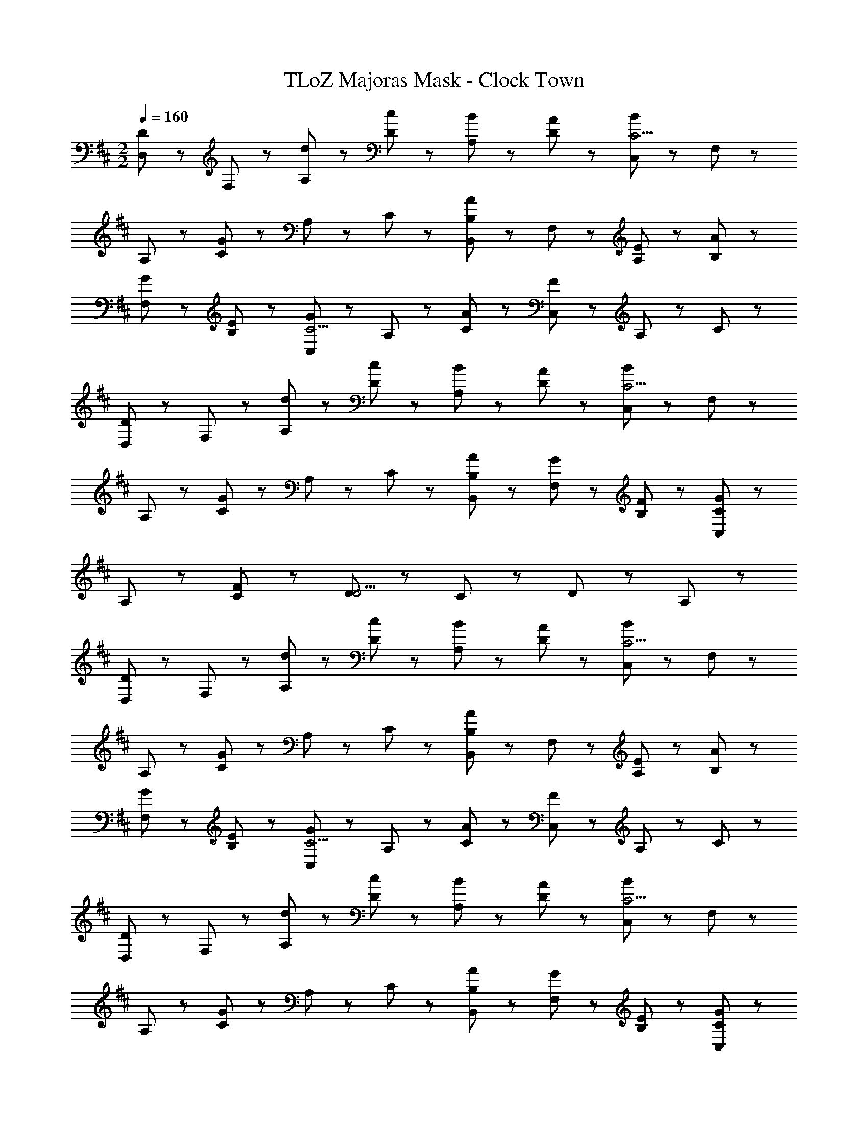 X: 1
T: TLoZ Majoras Mask - Clock Town
Z: ABC Generated by Starbound Composer
L: 1/8
M: 2/2
Q: 1/4=160
K: D
[D,47/48D5/3] z/48 F,47/48 z/48 [d47/48A,47/48] z/48 [c47/48D47/48] z/48 [B47/48A,47/48] z/48 [A47/48D47/48] z/48 [C,47/48B5/3C11/2] z/48 F,47/48 z/48 
A,47/48 z/48 [C47/48G8/3] z/48 A,47/48 z/48 C47/48 z/48 [B,,47/48A5/3B,17/3] z/48 F,47/48 z/48 [E47/48A,47/48] z/48 [A47/48B,47/48] z/48 
[G47/48F,47/48] z/48 [E47/48B,47/48] z/48 [C,47/48G5/3C11/2] z/48 A,47/48 z/48 [A47/48C47/48] z/48 [C,47/48F8/3] z/48 A,47/48 z/48 C47/48 z/48 
[D,47/48D5/3] z/48 F,47/48 z/48 [d47/48A,47/48] z/48 [c47/48D47/48] z/48 [B47/48A,47/48] z/48 [A47/48D47/48] z/48 [C,47/48B5/3C11/2] z/48 F,47/48 z/48 
A,47/48 z/48 [C47/48G8/3] z/48 A,47/48 z/48 C47/48 z/48 [A47/48B,,47/48B,8/3] z/48 [G47/48F,47/48] z/48 [F47/48B,47/48] z/48 [G47/48C,47/48C8/3] z/48 
A,47/48 z/48 [F47/48C47/48] z/48 [D5/3D11/2] z/3 C47/48 z/48 D5/3 z/3 A,47/48 z/48 
[D,47/48D5/3] z/48 F,47/48 z/48 [d47/48A,47/48] z/48 [c47/48D47/48] z/48 [B47/48A,47/48] z/48 [A47/48D47/48] z/48 [C,47/48B5/3C11/2] z/48 F,47/48 z/48 
A,47/48 z/48 [C47/48G8/3] z/48 A,47/48 z/48 C47/48 z/48 [B,,47/48A5/3B,17/3] z/48 F,47/48 z/48 [E47/48A,47/48] z/48 [A47/48B,47/48] z/48 
[G47/48F,47/48] z/48 [E47/48B,47/48] z/48 [C,47/48G5/3C11/2] z/48 A,47/48 z/48 [A47/48C47/48] z/48 [C,47/48F8/3] z/48 A,47/48 z/48 C47/48 z/48 
[D,47/48D5/3] z/48 F,47/48 z/48 [d47/48A,47/48] z/48 [c47/48D47/48] z/48 [B47/48A,47/48] z/48 [A47/48D47/48] z/48 [C,47/48B5/3C11/2] z/48 F,47/48 z/48 
A,47/48 z/48 [C47/48G8/3] z/48 A,47/48 z/48 C47/48 z/48 [A47/48B,,47/48B,8/3] z/48 [G47/48F,47/48] z/48 [E47/48B,47/48] z/48 [G47/48C,47/48C8/3] z/48 
A,47/48 z/48 [A47/48C47/48] z/48 [D5/3F11/2] z/3 A,47/48 z/48 D8/3 z/3 
[D,47/48d5/3D11/2] z/48 F,47/48 z/48 [d47/48A,47/48] z/48 [d47/48D47/48] z/48 [c47/48A,47/48] z/48 [d47/48D47/48] z/48 [C,47/48e143/48C11/2] z/48 F,47/48 z/48 
A,47/48 z/48 [C47/48A8/3] z/48 A,47/48 z/48 C47/48 z/48 [g47/48B,,47/48B,17/3] z/48 [f47/48F,47/48] z/48 [g47/48A,47/48] z/48 [B,47/48f95/48] z/48 
F,47/48 z/48 [d47/48B,47/48] z/48 [C,47/48e8/3C11/2] z/48 A,47/48 z/48 C47/48 z/48 [C,47/48A8/3] z/48 A,47/48 z/48 C47/48 z/48 
[D,47/48d5/3D11/2] z/48 F,47/48 z/48 [d47/48A,47/48] z/48 [d47/48D47/48] z/48 [c47/48A,47/48] z/48 [d47/48D47/48] z/48 [C,47/48e5/3C11/2] z/48 F,47/48 z/48 
[c47/48A,47/48] z/48 [C47/48A8/3] z/48 A,47/48 z/48 C47/48 z/48 [g47/48B,,47/48B,8/3] z/48 [f47/48F,47/48] z/48 [g47/48B,47/48] z/48 [C,47/48f95/48C8/3] z/48 
A,47/48 z/48 [c47/48C47/48] z/48 [D5/3D11/2d11/2] z/3 C47/48 z/48 D5/3 z/3 A,47/48 z/48 
[D,47/48d5/3D11/2] z/48 F,47/48 z/48 [d47/48A,47/48] z/48 [d47/48D47/48] z/48 [c47/48A,47/48] z/48 [d47/48D47/48] z/48 [C,47/48e143/48C11/2] z/48 F,47/48 z/48 
A,47/48 z/48 [C47/48A8/3] z/48 A,47/48 z/48 C47/48 z/48 [g47/48B,,47/48B,17/3] z/48 [f47/48F,47/48] z/48 [g47/48A,47/48] z/48 [B,47/48f95/48] z/48 
F,47/48 z/48 [d47/48A,47/48] z/48 [C,47/48e8/3C11/2] z/48 A,47/48 z/48 C47/48 z/48 [C,47/48A8/3] z/48 A,47/48 z/48 C47/48 z/48 
[D,47/48d5/3D11/2] z/48 F,47/48 z/48 [d47/48A,47/48] z/48 [d47/48D47/48] z/48 [c47/48A,47/48] z/48 [d47/48D47/48] z/48 [C,47/48e5/3C11/2] z/48 F,47/48 z/48 
[c47/48A,47/48] z/48 [C47/48A8/3] z/48 A,47/48 z/48 C47/48 z/48 [g47/48B,,47/48B,8/3] z/48 [f47/48F,47/48] z/48 [g47/48B,47/48] z/48 [C,47/48f95/48C8/3] z/48 
A,47/48 z/48 [c47/48C47/48] z/48 [D5/3D11/2d11/2] z/3 C47/48 z/48 D8/3 z/3 
[D11/2B11/2G,11/2] z/2 [C5/3A5/3F,5/3] z13/3 
[B,17/3G17/3E,17/3] z/3 [A,5/3F5/3D,5/3] z13/3 
[D11/2B11/2G,11/2] z/2 [C5/3A5/3F,5/3] z4/3 
[B,47/48G47/48E,47/48] z97/48 [A,17/3F17/3D,17/3] z/3 
[G,7/2E7/2C,7/2] z5/2 [D11/2B11/2G,11/2] z/2 
[C5/3A5/3F,5/3] z13/3 [F17/3d17/3A,17/3] z/3 
[E5/3c5/3G,5/3] z13/3 [E11/2c11/2G,11/2] z/2 
[^D11/2B11/2F,11/2] z/2 [=D23/2B23/2] 
